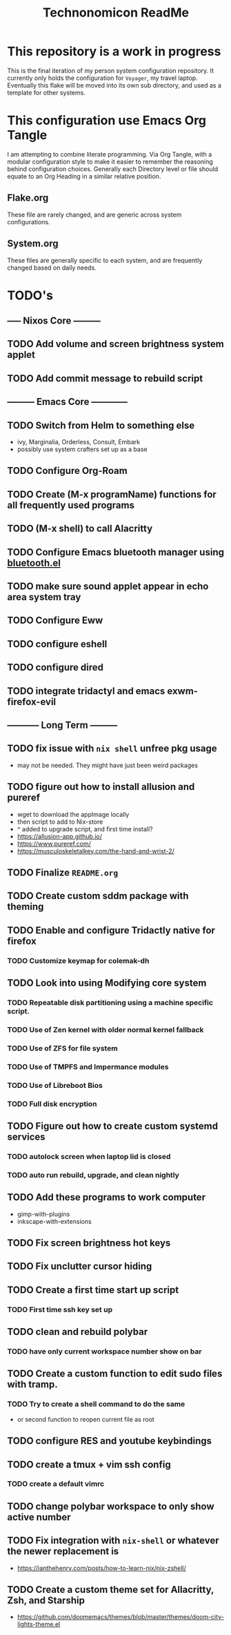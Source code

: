 #+Title: Technonomicon ReadMe


* This repository is a work in progress
This is the final iteration of my person system configuration repository. It currently only holds the configuration for =Voyager=, my travel laptop. Eventually this flake will be moved into its own sub directory, and used as a template for other systems.

* This configuration use Emacs Org Tangle
I am attempting to combine literate programming. Via Org Tangle, with a modular configuration style to make it easier to remember the reasoning behind configuration choices. Generally each Directory level or file should equate to an Org Heading in a similar relative position.

** Flake.org
These file are rarely changed, and are generic across system configurations.

** System.org
These files are generally specific to each system, and are frequently changed based on daily needs.

* TODO's
** ----- Nixos Core ---------
** TODO Add volume and screen brightness system applet
** TODO Add commit message to rebuild script
** --------- Emacs Core ------------
** TODO Switch from Helm to something else
- ivy, Marginalia, Orderless, Consult, Embark
- possibly use system crafters set up as a base
** TODO Configure Org-Roam
** TODO Create (M-x programName) functions for all frequently used programs
** TODO (M-x shell) to call Alacritty
** TODO Configure Emacs bluetooth manager using [[https://github.com/emacsmirror/bluetooth][bluetooth.el]]
** TODO make sure sound applet appear in echo area system tray
** TODO Configure Eww
** TODO configure eshell
** TODO configure dired
** TODO integrate tridactyl and emacs exwm-firefox-evil
** ----------- Long Term ---------
** TODO fix issue with =nix shell= unfree pkg usage
- may not be needed. They might have just been weird packages
** TODO figure out how to install allusion and pureref
- wget to download the appImage locally
- then script to add to Nix-store
- ^ added to upgrade script, and first time install?
- https://allusion-app.github.io/
- https://www.pureref.com/
- https://musculoskeletalkey.com/the-hand-and-wrist-2/
** TODO Finalize =README.org=
** TODO Create custom sddm package with theming
** TODO Enable and configure Tridactly native for firefox
*** TODO Customize keymap for colemak-dh
** TODO Look into using Modifying core system
*** TODO Repeatable disk partitioning using a machine specific script.
*** TODO Use of Zen kernel with older normal kernel fallback
*** TODO Use of ZFS for file system
*** TODO Use of TMPFS and Impermance modules
*** TODO Use of Libreboot Bios
*** TODO Full disk encryption
** TODO Figure out how to create custom systemd services
*** TODO autolock screen when laptop lid is closed
*** TODO auto run rebuild, upgrade, and clean nightly
** TODO Add these programs to work computer
-      gimp-with-plugins
-      inkscape-with-extensions
** TODO Fix screen brightness hot keys
** TODO Fix unclutter cursor hiding
** TODO Create a first time start up script
*** TODO First time ssh key set up
** TODO clean and rebuild polybar
*** TODO have only current workspace number show on bar
** TODO Create a custom function to edit sudo files with tramp.
*** TODO Try to create a shell command to do the same
- or second function to reopen current file as root

** TODO configure RES and youtube keybindings
** TODO create a tmux + vim ssh config
*** TODO create a default vimrc
** TODO change polybar workspace to only show active number
** TODO Fix integration with =nix-shell= or whatever the newer replacement is
- https://ianthehenry.com/posts/how-to-learn-nix/nix-zshell/
** TODO Create a custom theme set for Allacritty, Zsh, and Starship
- https://github.com/doomemacs/themes/blob/master/themes/doom-city-lights-theme.el
